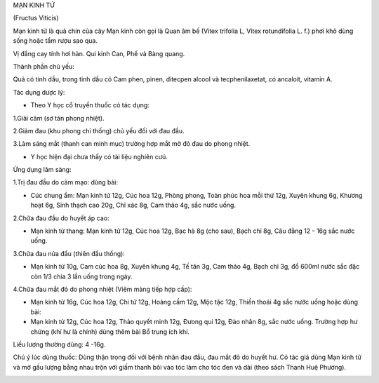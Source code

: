 .. _plants_man_kinh_tu:




MẠN KINH TỬ

(Fructus Viticis)

Mạn kinh tử là quả chín của cây Mạn kinh còn gọi là Quan âm bế (Vitex
trifolia L, Vitex rotundifolia L. f.) phơi khô dùng sống hoặc tẩm rượu
sao qua.

Vị đắng cay tính hơi hàn. Qui kinh Can, Phế và Bàng quang.

Thành phần chủ yếu:

Quả có tinh dầu, trong tinh dầu có Cam phen, pinen, ditecpen alcool và
tecphenilaxetat, có ancaloit, vitamin A.

Tác dụng dược lý:

-  Theo Y học cổ truyền thuốc có tác dụng:

1.Giải cảm (sơ tán phong nhiệt).

2.Giảm đau (khu phong chỉ thống) chủ yếu đối với đau đầu.

3.Làm sáng mắt (thanh can minh mục) trường hợp mắt mờ đỏ đau do phong
nhiệt.

-  Y học hiện đại chưa thấy có tài liệu nghiên cưú.

Ứng dụng lâm sàng:

1.Trị đau đầu do cảm mạo: dùng bài:

-  Cúc chung ẩm: Mạn kinh tử 12g, Cúc hoa 12g, Phòng phong, Toàn phúc
   hoa mỗi thứ 12g, Xuyên khung 6g, Khương hoạt 6g, Sinh thạch cao 20g,
   Chỉ xác 8g, Cam thảo 4g, sắc nước uống.

2.Chữa đau đầu do huyết áp cao:

-  Mạn kinh tử thang: Mạn kinh tử 12g, Cúc hoa 12g, Bạc hà 8g (cho
   sau), Bạch chỉ 8g, Câu đằng 12 - 16g sắc nước uống.

3.Chữa đau nửa đầu (thiên đầu thống):

-  Mạn kinh tử 10g, Cam cúc hoa 8g, Xuyên khung 4g, Tế tân 3g, Cam thảo
   4g, Bạch chỉ 3g, đổ 600ml nước sắc đặc còn 1/3 chia 3 lần uống trong
   ngày.

4.Chữa đau mắt đỏ do phong nhiệt (Viêm màng tiếp hợp cấp):

-  Mạn kinh tử 16g, Cúc hoa 12g, Chi tử 12g, Hoàng cầm 12g, Mộc tặc 12g,
   Thiền thoái 4g sắc nước uống hoặc dùng bài:
-  Mạn kinh tử 12g, Cúc hoa 12g, Thảo quyết minh 12g, Đưong qui 12g, Đào
   nhân 8g, sắc nước uống. Trường hợp hư chứng (khí hư là chính) dùng
   thêm bài Bổ trung ích khí.

Liều lượng thường dùng: 4 -16g.

Chú ý lúc dùng thuốc: Dùng thận trọng đối với bệnh nhân đau đầu, đau mắt
đỏ do huyết hư. Có tác giả dùng Mạn kinh tử và mở gấu lượng bằng nhau
trộn với giấm thanh bôi vào tóc làm cho tóc đen và dài (theo sách Thanh
Huệ Phương).

..  image:: MANKINHTU.JPG
   :width: 50px
   :height: 50px
   :target: MANKINHTU_.htm
